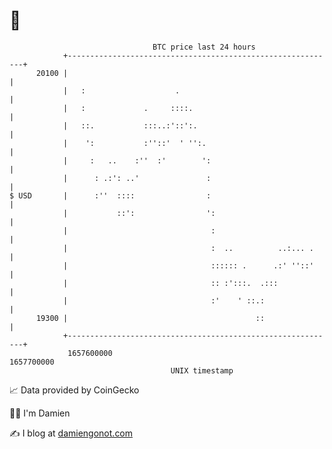 * 👋

#+begin_example
                                   BTC price last 24 hours                    
               +------------------------------------------------------------+ 
         20100 |                                                            | 
               |   :                    .                                   | 
               |   :             .     ::::.                                | 
               |   ::.           :::..:'::':.                               | 
               |    ':           :''::'  ' '':.                             | 
               |     :   ..    :''  :'        ':                            | 
               |      : .:': ..'               :                            | 
   $ USD       |      :''  ::::                :                            | 
               |           ::':                ':                           | 
               |                                :                           | 
               |                                :  ..          ..:... .     | 
               |                                :::::: .      .:' ''::'     | 
               |                                :: :':::.  .:::             | 
               |                                :'    ' ::.:                | 
         19300 |                                          ::                | 
               +------------------------------------------------------------+ 
                1657600000                                        1657700000  
                                       UNIX timestamp                         
#+end_example
📈 Data provided by CoinGecko

🧑‍💻 I'm Damien

✍️ I blog at [[https://www.damiengonot.com][damiengonot.com]]
